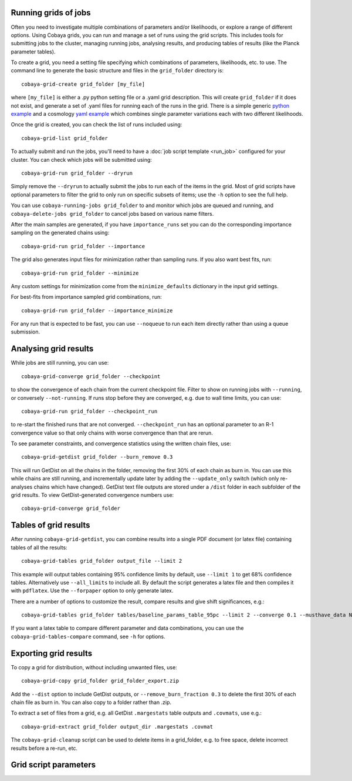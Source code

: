 Running grids of jobs
================================

Often you need to investigate multiple combinations of parameters and/or likelihoods, or explore a range of different options.
Using Cobaya grids, you can run and manage a set of runs using the grid scripts. This includes tools for submitting jobs to the cluster, managing running jobs, analysing results, and producing tables of results (like the Planck parameter tables).

To create a grid, you need a setting file specifying which combinations of parameters, likelihoods, etc. to use.
The command line to generate the basic structure and files in the ``grid_folder`` directory is::

  cobaya-grid-create grid_folder [my_file]

where ``[my_file]`` is either a .py python setting file or a .yaml grid description.
This will create ``grid_folder`` if it does not exist, and generate a set of .yaml files for running each of the runs in the grid.
There is a simple generic `python example <https://github.com/CobayaSampler/cobaya/blob/master/tests/simple_grid.py>`_  and a cosmology `yaml example <https://github.com/CobayaSampler/cobaya/blob/master/tests/test_cosmo_grid.yaml>`_  which combines single parameter variations each with two different likelihoods.

Once the grid is created, you can check the list of runs included using::

  cobaya-grid-list grid_folder

To actually submit and run the jobs, you'll need to have a :doc:`job script template <run_job>` configured for your cluster. You can check which jobs will be submitted using::

  cobaya-grid-run grid_folder --dryrun

Simply remove the ``--dryrun`` to actually submit the jobs to run each of the items in the grid. Most of grid scripts have optional parameters to filter the grid to only run on specific subsets of items; use the ``-h`` option to see the full help.

You can use ``cobaya-running-jobs grid_folder`` to and monitor which jobs are queued and running, and ``cobaya-delete-jobs grid_folder`` to cancel jobs based on various name filters.

After the main samples are generated, if you have ``importance_runs`` set you can do the corresponding importance sampling on the generated chains using::

  cobaya-grid-run grid_folder --importance

The grid also generates input files for minimization rather than sampling runs. If you also want best fits, run::

 cobaya-grid-run grid_folder --minimize

Any custom settings for minimization come from the ``minimize_defaults`` dictionary in the input grid settings.

For best-fits from importance sampled grid combinations, run::

  cobaya-grid-run grid_folder --importance_minimize

For any run that is expected to be fast, you can use ``--noqueue`` to run each item directly rather than using a queue submission.

Analysing grid results
================================

While jobs are still running, you can use::

  cobaya-grid-converge grid_folder --checkpoint

to show the convergence of each chain from the current checkpoint file. Filter to show on running jobs with ``--running``, or conversely ``--not-running``. If runs stop before they are converged, e.g. due to wall time limits, you can use::

  cobaya-grid-run grid_folder --checkpoint_run

to re-start the finished runs that are not converged. ``--checkpoint_run`` has an optional parameter to an R-1 convergence value so that only chains with worse convergence than that are rerun.

To see parameter constraints, and convergence statistics using the written chain files, use::

 cobaya-grid-getdist grid_folder --burn_remove 0.3

This will run GetDist on all the chains in the folder, removing the first 30% of each chain as burn in. You can use this while chains are still running, and incrementally update later by adding the ``--update_only`` switch (which only re-analyses chains which have changed). GetDist text file outputs are stored under a ``/dist`` folder in each subfolder of the grid results. To view GetDist-generated convergence numbers use::

 cobaya-grid-converge grid_folder

Tables of grid results
================================

After running ``cobaya-grid-getdist``, you can combine results into a single PDF document (or latex file) containing tables of all the results::

  cobaya-grid-tables grid_folder output_file --limit 2

This example will output tables containing 95% confidence limits by default, use ``--limit 1`` to get 68% confidence tables. Alternatively use ``--all_limits`` to include all. By default the script generates a latex file and then compiles it with ``pdflatex``. Use the ``--forpaper`` option to only generate latex.

There are a number of options to customize the result, compare results and give shift significances, e.g.::

  cobaya-grid-tables grid_folder tables/baseline_params_table_95pc --limit 2 --converge 0.1 --musthave_data NPIPE lowl lowE --header_tex tableHeader.tex --skip_group nonbbn --skip_data JLA reion BK18

If you want a latex table to compare different parameter and data combinations, you can use the ``cobaya-grid-tables-compare`` command, see ``-h`` for options.

Exporting grid results
================================

To copy a grid for distribution, without including unwanted files, use::

  cobaya-grid-copy grid_folder grid_folder_export.zip

Add the ``--dist`` option to include GetDist outputs, or ``--remove_burn_fraction 0.3`` to delete the first 30% of each chain file as burn in. You can also copy to a folder rather than .zip.

To extract a set of files from a grid, e.g. all GetDist ``.margestats`` table outputs and ``.covmats``, use e.g.::

  cobaya-grid-extract grid_folder output_dir .margestats .covmat

The ``cobaya-grid-cleanup`` script can be used to delete items in a grid_folder, e.g. to free space, delete incorrect results before a re-run, etc.

Grid script parameters
================================

.. program-output:: cobaya-grid-create -h

.. program-output:: cobaya-grid-run -h

.. program-output:: cobaya-grid-converge -h

.. program-output:: cobaya-grid-getdist -h

.. program-output:: cobaya-grid-tables -h

.. program-output:: cobaya-grid-tables-compare -h

.. program-output:: cobaya-grid-copy -h

.. program-output:: cobaya-grid-extract -h

.. program-output:: cobaya-grid-list -h

.. program-output:: cobaya-grid-cleanup -h
